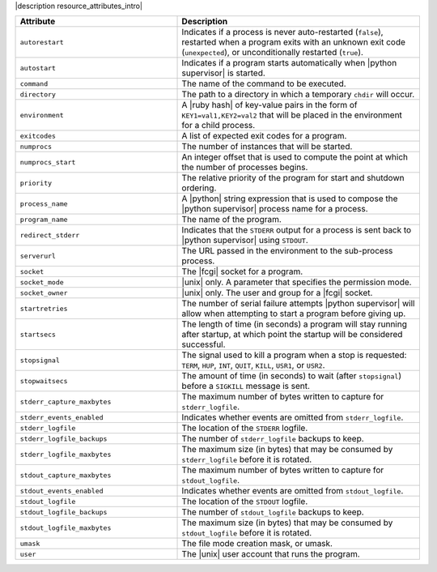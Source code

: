 .. The contents of this file are included in multiple topics.
.. This file should not be changed in a way that hinders its ability to appear in multiple documentation sets.

|description resource_attributes_intro|

.. list-table::
   :widths: 200 300
   :header-rows: 1

   * - Attribute
     - Description
   * - ``autorestart``
     - Indicates if a process is never auto-restarted (``false``), restarted when a program exits with an unknown exit code (``unexpected``), or unconditionally restarted (``true``).
   * - ``autostart``
     - Indicates if a program starts automatically when |python supervisor| is started.
   * - ``command``
     - The name of the command to be executed.
   * - ``directory``
     - The path to a directory in which a temporary ``chdir`` will occur.
   * - ``environment``
     - A |ruby hash| of key-value pairs in the form of ``KEY1=val1,KEY2=val2`` that will be placed in the environment for a child process.
   * - ``exitcodes``
     - A list of expected exit codes for a program.
   * - ``numprocs``
     - The number of instances that will be started.
   * - ``numprocs_start``
     - An integer offset that is used to compute the point at which the number of processes begins.
   * - ``priority``
     - The relative priority of the program for start and shutdown ordering.
   * - ``process_name``
     - A |python| string expression that is used to compose the |python supervisor| process name for a process.
   * - ``program_name``
     - The name of the program.
   * - ``redirect_stderr``
     - Indicates that the ``STDERR`` output for a process is sent back to |python supervisor| using ``STDOUT``.
   * - ``serverurl``
     - The URL passed in the environment to the sub-process process.
   * - ``socket``
     - The |fcgi| socket for a program.
   * - ``socket_mode``
     - |unix| only. A parameter that specifies the permission mode.
   * - ``socket_owner``
     - |unix| only. The user and group for a |fcgi| socket.
   * - ``startretries``
     - The number of serial failure attempts |python supervisor| will allow when attempting to start a program before giving up.
   * - ``startsecs``
     - The length of time (in seconds) a program will stay running after startup, at which point the startup will be considered successful.
   * - ``stopsignal``
     - The signal used to kill a program when a stop is requested: ``TERM``, ``HUP``, ``INT``, ``QUIT``, ``KILL``, ``USR1``, or ``USR2``.
   * - ``stopwaitsecs``
     - The amount of time (in seconds) to wait (after ``stopsignal``) before a ``SIGKILL`` message is sent.
   * - ``stderr_capture_maxbytes``
     - The maximum number of bytes written to capture for ``stderr_logfile``.
   * - ``stderr_events_enabled``
     - Indicates whether events are omitted from ``stderr_logfile``.
   * - ``stderr_logfile``
     - The location of the ``STDERR`` logfile.
   * - ``stderr_logfile_backups``
     - The number of ``stderr_logfile`` backups to keep.
   * - ``stderr_logfile_maxbytes``
     - The maximum size (in bytes) that may be consumed by ``stderr_logfile`` before it is rotated.
   * - ``stdout_capture_maxbytes``
     - The maximum number of bytes written to capture for ``stdout_logfile``.
   * - ``stdout_events_enabled``
     - Indicates whether events are omitted from ``stdout_logfile``.
   * - ``stdout_logfile``
     - The location of the ``STDOUT`` logfile.
   * - ``stdout_logfile_backups``
     - The number of ``stdout_logfile`` backups to keep.
   * - ``stdout_logfile_maxbytes``
     - The maximum size (in bytes) that may be consumed by ``stdout_logfile`` before it is rotated.
   * - ``umask``
     - The file mode creation mask, or umask.
   * - ``user``
     - The |unix| user account that runs the program.
